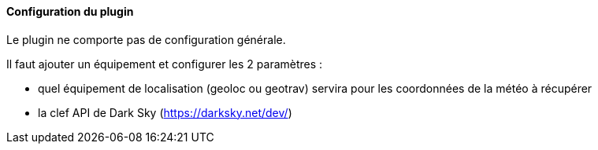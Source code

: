 ==== Configuration du plugin

Le plugin ne comporte pas de configuration générale.

Il faut ajouter un équipement et configurer les 2 paramètres :

  - quel équipement de localisation (geoloc ou geotrav) servira pour les coordonnées de la météo à récupérer

  - la clef API de Dark Sky (https://darksky.net/dev/)